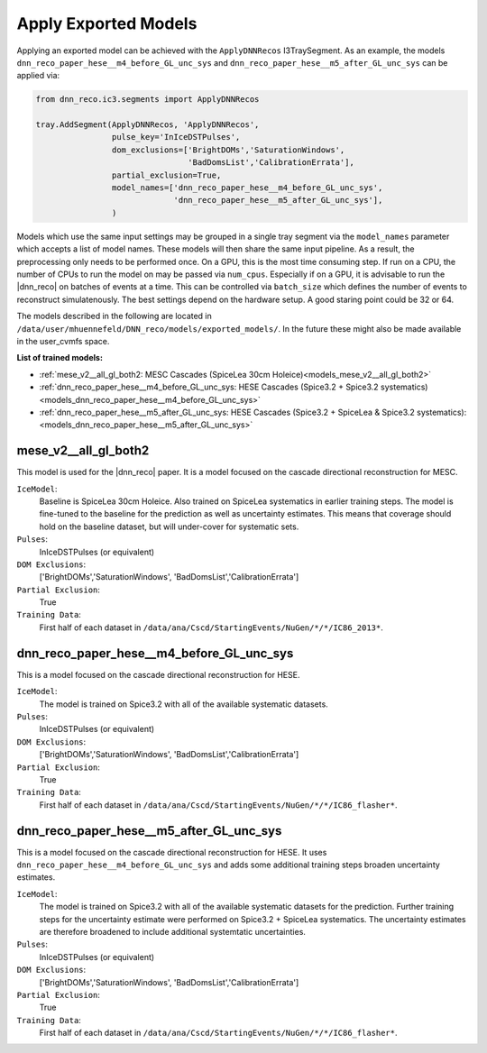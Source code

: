 .. IceCube DNN reconstruction

.. _models:

Apply Exported Models
*********************

Applying an exported model can be achieved with the
``ApplyDNNRecos`` I3TraySegment.
As an example, the models ``dnn_reco_paper_hese__m4_before_GL_unc_sys``
and ``dnn_reco_paper_hese__m5_after_GL_unc_sys`` can be applied via:

.. code-block:: bash

    from dnn_reco.ic3.segments import ApplyDNNRecos

    tray.AddSegment(ApplyDNNRecos, 'ApplyDNNRecos',
                    pulse_key='InIceDSTPulses',
                    dom_exclusions=['BrightDOMs','SaturationWindows',
                                    'BadDomsList','CalibrationErrata'],
                    partial_exclusion=True,
                    model_names=['dnn_reco_paper_hese__m4_before_GL_unc_sys',
                                 'dnn_reco_paper_hese__m5_after_GL_unc_sys'],
                    )

Models which use the same input settings may be grouped in a single tray
segment via the ``model_names`` parameter which accepts a list of model names.
These models will then share the same input pipeline. As a result, the
preprocessing only needs to be performed once.
On a GPU, this is the most time consuming step.
If run on a CPU, the number of CPUs to run the model on may be passed
via ``num_cpus``.
Especially if on a GPU, it is advisable to run the |dnn_reco| on batches of
events at a time. This can be controlled via ``batch_size`` which defines the
number of events to reconstruct simulatenously.
The best settings depend on the hardware setup.
A good staring point could be 32 or 64.

The models described in the following are located in
``/data/user/mhuennefeld/DNN_reco/models/exported_models/``.
In the future these might also be made available in the user_cvmfs space.


**List of trained models:**

* :ref:`mese_v2__all_gl_both2: MESC Cascades (SpiceLea 30cm Holeice)<models_mese_v2__all_gl_both2>`
* :ref:`dnn_reco_paper_hese__m4_before_GL_unc_sys: HESE Cascades (Spice3.2 + Spice3.2 systematics)<models_dnn_reco_paper_hese__m4_before_GL_unc_sys>`
* :ref:`dnn_reco_paper_hese__m5_after_GL_unc_sys: HESE Cascades (Spice3.2 + SpiceLea & Spice3.2 systematics): <models_dnn_reco_paper_hese__m5_after_GL_unc_sys>`



.. _models_mese_v2__all_gl_both2:

mese_v2__all_gl_both2
---------------------

This model is used for the |dnn_reco| paper.
It is a model focused on the cascade directional reconstruction for MESC.

``IceModel``:
    Baseline is SpiceLea 30cm Holeice. Also trained on SpiceLea systematics in earlier training steps. The model is fine-tuned to the baseline for the prediction as well as uncertainty estimates. This means that coverage should hold on the baseline dataset, but will under-cover for systematic
    sets.

``Pulses``:
    InIceDSTPulses (or equivalent)

``DOM Exclusions``:
    ['BrightDOMs','SaturationWindows', 'BadDomsList','CalibrationErrata']

``Partial Exclusion``:
    True

``Training Data``:
    First half of each dataset in ``/data/ana/Cscd/StartingEvents/NuGen/*/*/IC86_2013*``.





.. _models_dnn_reco_paper_hese__m4_before_GL_unc_sys:

dnn_reco_paper_hese__m4_before_GL_unc_sys
-----------------------------------------

This is a model focused on the cascade directional reconstruction for HESE.

``IceModel``:
    The model is trained on Spice3.2 with all of the available systematic
    datasets.

``Pulses``:
    InIceDSTPulses (or equivalent)

``DOM Exclusions``:
    ['BrightDOMs','SaturationWindows', 'BadDomsList','CalibrationErrata']

``Partial Exclusion``:
    True

``Training Data``:
    First half of each dataset in ``/data/ana/Cscd/StartingEvents/NuGen/*/*/IC86_flasher*``.



.. _models_dnn_reco_paper_hese__m5_after_GL_unc_sys:

dnn_reco_paper_hese__m5_after_GL_unc_sys
----------------------------------------

This is a model focused on the cascade directional reconstruction for HESE.
It uses ``dnn_reco_paper_hese__m4_before_GL_unc_sys`` and adds some additional
training steps broaden uncertainty estimates.


``IceModel``:
    The model is trained on Spice3.2 with all of the available systematic datasets for the prediction. Further training steps for the uncertainty estimate were performed on Spice3.2 + SpiceLea systematics. The uncertainty estimates are therefore broadened to include additional systemtatic uncertainties.

``Pulses``:
    InIceDSTPulses (or equivalent)

``DOM Exclusions``:
    ['BrightDOMs','SaturationWindows', 'BadDomsList','CalibrationErrata']

``Partial Exclusion``:
    True

``Training Data``:
    First half of each dataset in ``/data/ana/Cscd/StartingEvents/NuGen/*/*/IC86_flasher*``.
